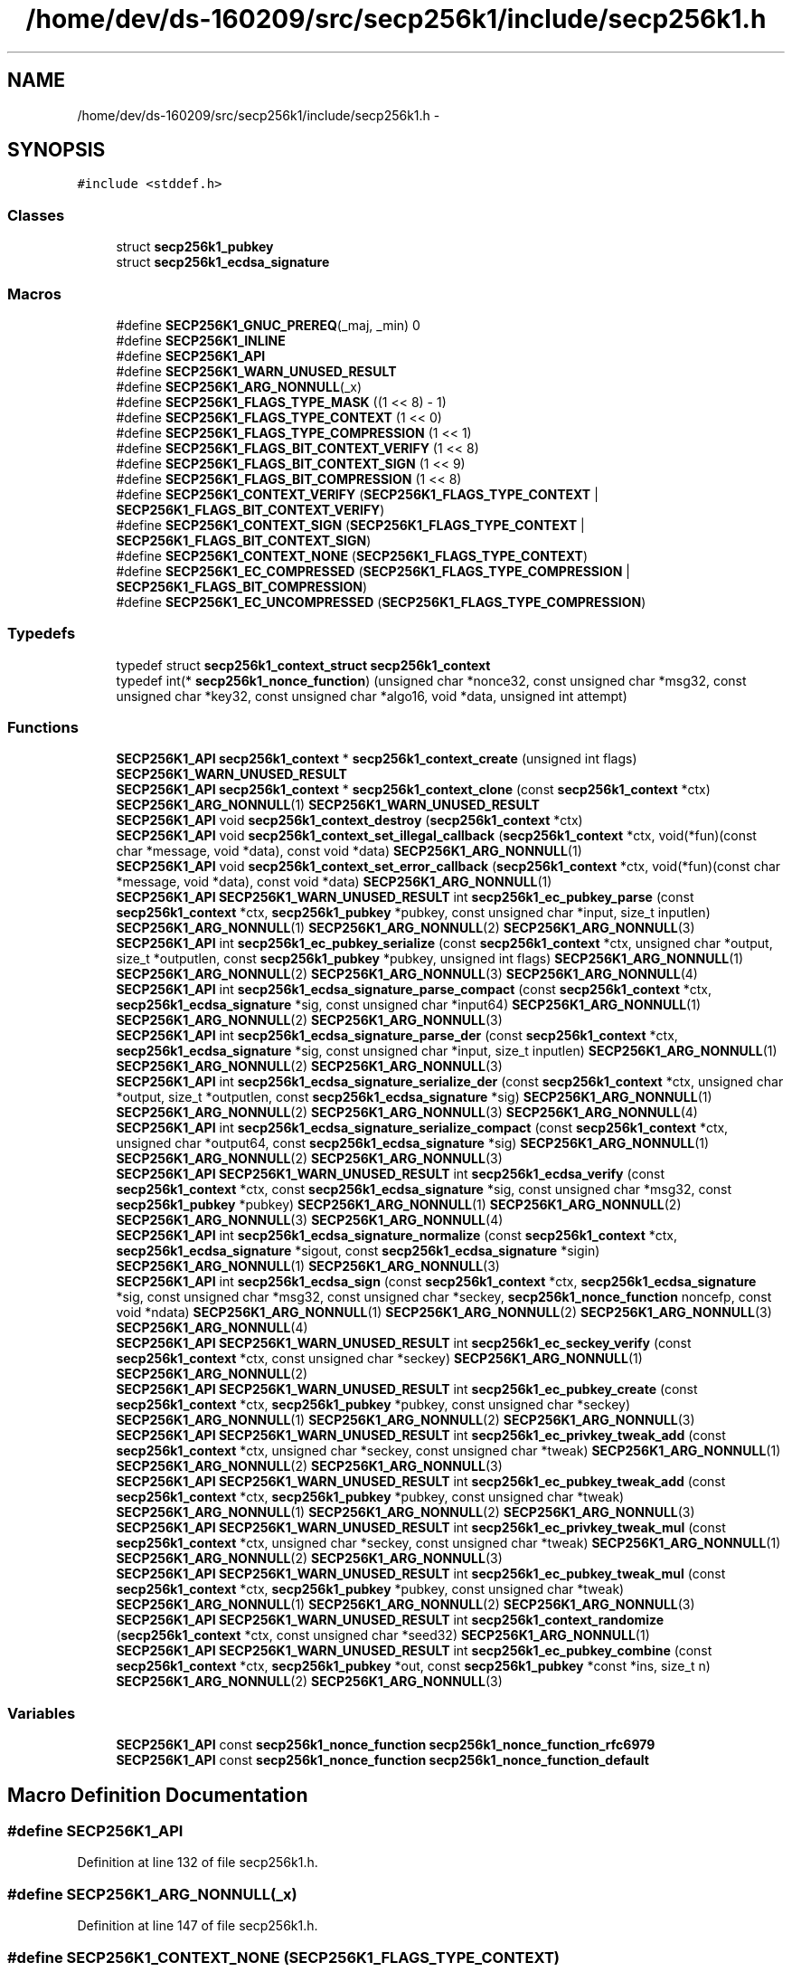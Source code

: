 .TH "/home/dev/ds-160209/src/secp256k1/include/secp256k1.h" 3 "Wed Feb 10 2016" "Version 1.0.0.0" "darksilk" \" -*- nroff -*-
.ad l
.nh
.SH NAME
/home/dev/ds-160209/src/secp256k1/include/secp256k1.h \- 
.SH SYNOPSIS
.br
.PP
\fC#include <stddef\&.h>\fP
.br

.SS "Classes"

.in +1c
.ti -1c
.RI "struct \fBsecp256k1_pubkey\fP"
.br
.ti -1c
.RI "struct \fBsecp256k1_ecdsa_signature\fP"
.br
.in -1c
.SS "Macros"

.in +1c
.ti -1c
.RI "#define \fBSECP256K1_GNUC_PREREQ\fP(_maj,  _min)   0"
.br
.ti -1c
.RI "#define \fBSECP256K1_INLINE\fP"
.br
.ti -1c
.RI "#define \fBSECP256K1_API\fP"
.br
.ti -1c
.RI "#define \fBSECP256K1_WARN_UNUSED_RESULT\fP"
.br
.ti -1c
.RI "#define \fBSECP256K1_ARG_NONNULL\fP(_x)"
.br
.ti -1c
.RI "#define \fBSECP256K1_FLAGS_TYPE_MASK\fP   ((1 << 8) - 1)"
.br
.ti -1c
.RI "#define \fBSECP256K1_FLAGS_TYPE_CONTEXT\fP   (1 << 0)"
.br
.ti -1c
.RI "#define \fBSECP256K1_FLAGS_TYPE_COMPRESSION\fP   (1 << 1)"
.br
.ti -1c
.RI "#define \fBSECP256K1_FLAGS_BIT_CONTEXT_VERIFY\fP   (1 << 8)"
.br
.ti -1c
.RI "#define \fBSECP256K1_FLAGS_BIT_CONTEXT_SIGN\fP   (1 << 9)"
.br
.ti -1c
.RI "#define \fBSECP256K1_FLAGS_BIT_COMPRESSION\fP   (1 << 8)"
.br
.ti -1c
.RI "#define \fBSECP256K1_CONTEXT_VERIFY\fP   (\fBSECP256K1_FLAGS_TYPE_CONTEXT\fP | \fBSECP256K1_FLAGS_BIT_CONTEXT_VERIFY\fP)"
.br
.ti -1c
.RI "#define \fBSECP256K1_CONTEXT_SIGN\fP   (\fBSECP256K1_FLAGS_TYPE_CONTEXT\fP | \fBSECP256K1_FLAGS_BIT_CONTEXT_SIGN\fP)"
.br
.ti -1c
.RI "#define \fBSECP256K1_CONTEXT_NONE\fP   (\fBSECP256K1_FLAGS_TYPE_CONTEXT\fP)"
.br
.ti -1c
.RI "#define \fBSECP256K1_EC_COMPRESSED\fP   (\fBSECP256K1_FLAGS_TYPE_COMPRESSION\fP | \fBSECP256K1_FLAGS_BIT_COMPRESSION\fP)"
.br
.ti -1c
.RI "#define \fBSECP256K1_EC_UNCOMPRESSED\fP   (\fBSECP256K1_FLAGS_TYPE_COMPRESSION\fP)"
.br
.in -1c
.SS "Typedefs"

.in +1c
.ti -1c
.RI "typedef struct \fBsecp256k1_context_struct\fP \fBsecp256k1_context\fP"
.br
.ti -1c
.RI "typedef int(* \fBsecp256k1_nonce_function\fP) (unsigned char *nonce32, const unsigned char *msg32, const unsigned char *key32, const unsigned char *algo16, void *data, unsigned int attempt)"
.br
.in -1c
.SS "Functions"

.in +1c
.ti -1c
.RI "\fBSECP256K1_API\fP \fBsecp256k1_context\fP * \fBsecp256k1_context_create\fP (unsigned int flags) \fBSECP256K1_WARN_UNUSED_RESULT\fP"
.br
.ti -1c
.RI "\fBSECP256K1_API\fP \fBsecp256k1_context\fP * \fBsecp256k1_context_clone\fP (const \fBsecp256k1_context\fP *ctx) \fBSECP256K1_ARG_NONNULL\fP(1) \fBSECP256K1_WARN_UNUSED_RESULT\fP"
.br
.ti -1c
.RI "\fBSECP256K1_API\fP void \fBsecp256k1_context_destroy\fP (\fBsecp256k1_context\fP *ctx)"
.br
.ti -1c
.RI "\fBSECP256K1_API\fP void \fBsecp256k1_context_set_illegal_callback\fP (\fBsecp256k1_context\fP *ctx, void(*fun)(const char *message, void *data), const void *data) \fBSECP256K1_ARG_NONNULL\fP(1)"
.br
.ti -1c
.RI "\fBSECP256K1_API\fP void \fBsecp256k1_context_set_error_callback\fP (\fBsecp256k1_context\fP *ctx, void(*fun)(const char *message, void *data), const void *data) \fBSECP256K1_ARG_NONNULL\fP(1)"
.br
.ti -1c
.RI "\fBSECP256K1_API\fP \fBSECP256K1_WARN_UNUSED_RESULT\fP int \fBsecp256k1_ec_pubkey_parse\fP (const \fBsecp256k1_context\fP *ctx, \fBsecp256k1_pubkey\fP *pubkey, const unsigned char *input, size_t inputlen) \fBSECP256K1_ARG_NONNULL\fP(1) \fBSECP256K1_ARG_NONNULL\fP(2) \fBSECP256K1_ARG_NONNULL\fP(3)"
.br
.ti -1c
.RI "\fBSECP256K1_API\fP int \fBsecp256k1_ec_pubkey_serialize\fP (const \fBsecp256k1_context\fP *ctx, unsigned char *output, size_t *outputlen, const \fBsecp256k1_pubkey\fP *pubkey, unsigned int flags) \fBSECP256K1_ARG_NONNULL\fP(1) \fBSECP256K1_ARG_NONNULL\fP(2) \fBSECP256K1_ARG_NONNULL\fP(3) \fBSECP256K1_ARG_NONNULL\fP(4)"
.br
.ti -1c
.RI "\fBSECP256K1_API\fP int \fBsecp256k1_ecdsa_signature_parse_compact\fP (const \fBsecp256k1_context\fP *ctx, \fBsecp256k1_ecdsa_signature\fP *sig, const unsigned char *input64) \fBSECP256K1_ARG_NONNULL\fP(1) \fBSECP256K1_ARG_NONNULL\fP(2) \fBSECP256K1_ARG_NONNULL\fP(3)"
.br
.ti -1c
.RI "\fBSECP256K1_API\fP int \fBsecp256k1_ecdsa_signature_parse_der\fP (const \fBsecp256k1_context\fP *ctx, \fBsecp256k1_ecdsa_signature\fP *sig, const unsigned char *input, size_t inputlen) \fBSECP256K1_ARG_NONNULL\fP(1) \fBSECP256K1_ARG_NONNULL\fP(2) \fBSECP256K1_ARG_NONNULL\fP(3)"
.br
.ti -1c
.RI "\fBSECP256K1_API\fP int \fBsecp256k1_ecdsa_signature_serialize_der\fP (const \fBsecp256k1_context\fP *ctx, unsigned char *output, size_t *outputlen, const \fBsecp256k1_ecdsa_signature\fP *sig) \fBSECP256K1_ARG_NONNULL\fP(1) \fBSECP256K1_ARG_NONNULL\fP(2) \fBSECP256K1_ARG_NONNULL\fP(3) \fBSECP256K1_ARG_NONNULL\fP(4)"
.br
.ti -1c
.RI "\fBSECP256K1_API\fP int \fBsecp256k1_ecdsa_signature_serialize_compact\fP (const \fBsecp256k1_context\fP *ctx, unsigned char *output64, const \fBsecp256k1_ecdsa_signature\fP *sig) \fBSECP256K1_ARG_NONNULL\fP(1) \fBSECP256K1_ARG_NONNULL\fP(2) \fBSECP256K1_ARG_NONNULL\fP(3)"
.br
.ti -1c
.RI "\fBSECP256K1_API\fP \fBSECP256K1_WARN_UNUSED_RESULT\fP int \fBsecp256k1_ecdsa_verify\fP (const \fBsecp256k1_context\fP *ctx, const \fBsecp256k1_ecdsa_signature\fP *sig, const unsigned char *msg32, const \fBsecp256k1_pubkey\fP *pubkey) \fBSECP256K1_ARG_NONNULL\fP(1) \fBSECP256K1_ARG_NONNULL\fP(2) \fBSECP256K1_ARG_NONNULL\fP(3) \fBSECP256K1_ARG_NONNULL\fP(4)"
.br
.ti -1c
.RI "\fBSECP256K1_API\fP int \fBsecp256k1_ecdsa_signature_normalize\fP (const \fBsecp256k1_context\fP *ctx, \fBsecp256k1_ecdsa_signature\fP *sigout, const \fBsecp256k1_ecdsa_signature\fP *sigin) \fBSECP256K1_ARG_NONNULL\fP(1) \fBSECP256K1_ARG_NONNULL\fP(3)"
.br
.ti -1c
.RI "\fBSECP256K1_API\fP int \fBsecp256k1_ecdsa_sign\fP (const \fBsecp256k1_context\fP *ctx, \fBsecp256k1_ecdsa_signature\fP *sig, const unsigned char *msg32, const unsigned char *seckey, \fBsecp256k1_nonce_function\fP noncefp, const void *ndata) \fBSECP256K1_ARG_NONNULL\fP(1) \fBSECP256K1_ARG_NONNULL\fP(2) \fBSECP256K1_ARG_NONNULL\fP(3) \fBSECP256K1_ARG_NONNULL\fP(4)"
.br
.ti -1c
.RI "\fBSECP256K1_API\fP \fBSECP256K1_WARN_UNUSED_RESULT\fP int \fBsecp256k1_ec_seckey_verify\fP (const \fBsecp256k1_context\fP *ctx, const unsigned char *seckey) \fBSECP256K1_ARG_NONNULL\fP(1) \fBSECP256K1_ARG_NONNULL\fP(2)"
.br
.ti -1c
.RI "\fBSECP256K1_API\fP \fBSECP256K1_WARN_UNUSED_RESULT\fP int \fBsecp256k1_ec_pubkey_create\fP (const \fBsecp256k1_context\fP *ctx, \fBsecp256k1_pubkey\fP *pubkey, const unsigned char *seckey) \fBSECP256K1_ARG_NONNULL\fP(1) \fBSECP256K1_ARG_NONNULL\fP(2) \fBSECP256K1_ARG_NONNULL\fP(3)"
.br
.ti -1c
.RI "\fBSECP256K1_API\fP \fBSECP256K1_WARN_UNUSED_RESULT\fP int \fBsecp256k1_ec_privkey_tweak_add\fP (const \fBsecp256k1_context\fP *ctx, unsigned char *seckey, const unsigned char *tweak) \fBSECP256K1_ARG_NONNULL\fP(1) \fBSECP256K1_ARG_NONNULL\fP(2) \fBSECP256K1_ARG_NONNULL\fP(3)"
.br
.ti -1c
.RI "\fBSECP256K1_API\fP \fBSECP256K1_WARN_UNUSED_RESULT\fP int \fBsecp256k1_ec_pubkey_tweak_add\fP (const \fBsecp256k1_context\fP *ctx, \fBsecp256k1_pubkey\fP *pubkey, const unsigned char *tweak) \fBSECP256K1_ARG_NONNULL\fP(1) \fBSECP256K1_ARG_NONNULL\fP(2) \fBSECP256K1_ARG_NONNULL\fP(3)"
.br
.ti -1c
.RI "\fBSECP256K1_API\fP \fBSECP256K1_WARN_UNUSED_RESULT\fP int \fBsecp256k1_ec_privkey_tweak_mul\fP (const \fBsecp256k1_context\fP *ctx, unsigned char *seckey, const unsigned char *tweak) \fBSECP256K1_ARG_NONNULL\fP(1) \fBSECP256K1_ARG_NONNULL\fP(2) \fBSECP256K1_ARG_NONNULL\fP(3)"
.br
.ti -1c
.RI "\fBSECP256K1_API\fP \fBSECP256K1_WARN_UNUSED_RESULT\fP int \fBsecp256k1_ec_pubkey_tweak_mul\fP (const \fBsecp256k1_context\fP *ctx, \fBsecp256k1_pubkey\fP *pubkey, const unsigned char *tweak) \fBSECP256K1_ARG_NONNULL\fP(1) \fBSECP256K1_ARG_NONNULL\fP(2) \fBSECP256K1_ARG_NONNULL\fP(3)"
.br
.ti -1c
.RI "\fBSECP256K1_API\fP \fBSECP256K1_WARN_UNUSED_RESULT\fP int \fBsecp256k1_context_randomize\fP (\fBsecp256k1_context\fP *ctx, const unsigned char *seed32) \fBSECP256K1_ARG_NONNULL\fP(1)"
.br
.ti -1c
.RI "\fBSECP256K1_API\fP \fBSECP256K1_WARN_UNUSED_RESULT\fP int \fBsecp256k1_ec_pubkey_combine\fP (const \fBsecp256k1_context\fP *ctx, \fBsecp256k1_pubkey\fP *out, const \fBsecp256k1_pubkey\fP *const *ins, size_t n) \fBSECP256K1_ARG_NONNULL\fP(2) \fBSECP256K1_ARG_NONNULL\fP(3)"
.br
.in -1c
.SS "Variables"

.in +1c
.ti -1c
.RI "\fBSECP256K1_API\fP const \fBsecp256k1_nonce_function\fP \fBsecp256k1_nonce_function_rfc6979\fP"
.br
.ti -1c
.RI "\fBSECP256K1_API\fP const \fBsecp256k1_nonce_function\fP \fBsecp256k1_nonce_function_default\fP"
.br
.in -1c
.SH "Macro Definition Documentation"
.PP 
.SS "#define SECP256K1_API"

.PP
Definition at line 132 of file secp256k1\&.h\&.
.SS "#define SECP256K1_ARG_NONNULL(_x)"

.PP
Definition at line 147 of file secp256k1\&.h\&.
.SS "#define SECP256K1_CONTEXT_NONE   (\fBSECP256K1_FLAGS_TYPE_CONTEXT\fP)"

.PP
Definition at line 162 of file secp256k1\&.h\&.
.SS "#define SECP256K1_CONTEXT_SIGN   (\fBSECP256K1_FLAGS_TYPE_CONTEXT\fP | \fBSECP256K1_FLAGS_BIT_CONTEXT_SIGN\fP)"

.PP
Definition at line 161 of file secp256k1\&.h\&.
.SS "#define SECP256K1_CONTEXT_VERIFY   (\fBSECP256K1_FLAGS_TYPE_CONTEXT\fP | \fBSECP256K1_FLAGS_BIT_CONTEXT_VERIFY\fP)"
Flags to pass to secp256k1_context_create\&. 
.PP
Definition at line 160 of file secp256k1\&.h\&.
.SS "#define SECP256K1_EC_COMPRESSED   (\fBSECP256K1_FLAGS_TYPE_COMPRESSION\fP | \fBSECP256K1_FLAGS_BIT_COMPRESSION\fP)"
Flag to pass to secp256k1_ec_pubkey_serialize and secp256k1_ec_privkey_export\&. 
.PP
Definition at line 165 of file secp256k1\&.h\&.
.SS "#define SECP256K1_EC_UNCOMPRESSED   (\fBSECP256K1_FLAGS_TYPE_COMPRESSION\fP)"

.PP
Definition at line 166 of file secp256k1\&.h\&.
.SS "#define SECP256K1_FLAGS_BIT_COMPRESSION   (1 << 8)"

.PP
Definition at line 157 of file secp256k1\&.h\&.
.SS "#define SECP256K1_FLAGS_BIT_CONTEXT_SIGN   (1 << 9)"

.PP
Definition at line 156 of file secp256k1\&.h\&.
.SS "#define SECP256K1_FLAGS_BIT_CONTEXT_VERIFY   (1 << 8)"
The higher bits contain the actual data\&. Do not use directly\&. 
.PP
Definition at line 155 of file secp256k1\&.h\&.
.SS "#define SECP256K1_FLAGS_TYPE_COMPRESSION   (1 << 1)"

.PP
Definition at line 153 of file secp256k1\&.h\&.
.SS "#define SECP256K1_FLAGS_TYPE_CONTEXT   (1 << 0)"

.PP
Definition at line 152 of file secp256k1\&.h\&.
.SS "#define SECP256K1_FLAGS_TYPE_MASK   ((1 << 8) - 1)"
All flags' lower 8 bits indicate what they're for\&. Do not use directly\&. 
.PP
Definition at line 151 of file secp256k1\&.h\&.
.SS "#define SECP256K1_GNUC_PREREQ(_maj, _min)   0"

.PP
Definition at line 106 of file secp256k1\&.h\&.
.SS "#define SECP256K1_INLINE"

.PP
Definition at line 116 of file secp256k1\&.h\&.
.SS "#define SECP256K1_WARN_UNUSED_RESULT"
Warning attributes NONNULL is not used if SECP256K1_BUILD is set to avoid the compiler optimizing out some paranoid null checks\&. 
.PP
Definition at line 142 of file secp256k1\&.h\&.
.SH "Typedef Documentation"
.PP 
.SS "typedef struct \fBsecp256k1_context_struct\fP \fBsecp256k1_context\fP"
Opaque data structure that holds context information (precomputed tables etc\&.)\&.
.PP
The purpose of context structures is to cache large precomputed data tables that are expensive to construct, and also to maintain the randomization data for blinding\&.
.PP
Do not create a new context object for each operation, as construction is far slower than all other API calls (~100 times slower than an ECDSA verification)\&.
.PP
A constructed context can safely be used from multiple threads simultaneously, but API call that take a non-const pointer to a context need exclusive access to it\&. In particular this is the case for secp256k1_context_destroy and secp256k1_context_randomize\&.
.PP
Regarding randomization, either do it once at creation time (in which case you do not need any locking for the other calls), or use a read-write lock\&. 
.PP
Definition at line 43 of file secp256k1\&.h\&.
.SS "typedef int(* secp256k1_nonce_function) (unsigned char *nonce32, const unsigned char *msg32, const unsigned char *key32, const unsigned char *algo16, void *data, unsigned int attempt)"
A pointer to a function to deterministically generate a nonce\&.
.PP
Returns: 1 if a nonce was successfully generated\&. 0 will cause signing to fail\&. Out: nonce32: pointer to a 32-byte array to be filled by the function\&. In: msg32: the 32-byte message hash being verified (will not be NULL) key32: pointer to a 32-byte secret key (will not be NULL) algo16: pointer to a 16-byte array describing the signature algorithm (will be NULL for ECDSA for compatibility)\&. data: Arbitrary data pointer that is passed through\&. attempt: how many iterations we have tried to find a nonce\&. This will almost always be 0, but different attempt values are required to result in a different nonce\&.
.PP
Except for test cases, this function should compute some cryptographic hash of the message, the algorithm, the key and the attempt\&. 
.PP
Definition at line 92 of file secp256k1\&.h\&.
.SH "Function Documentation"
.PP 
.SS "\fBSECP256K1_API\fP \fBsecp256k1_context\fP* secp256k1_context_clone (const \fBsecp256k1_context\fP * ctx)"
Copies a secp256k1 context object\&.
.PP
Returns: a newly created context object\&. Args: ctx: an existing context to copy (cannot be NULL) 
.PP
Definition at line 85 of file secp256k1\&.c\&.
.SS "\fBSECP256K1_API\fP \fBsecp256k1_context\fP* secp256k1_context_create (unsigned int flags)"
Create a secp256k1 context object\&.
.PP
Returns: a newly created context object\&. In: flags: which parts of the context to initialize\&. 
.PP
Definition at line 60 of file secp256k1\&.c\&.
.SS "\fBSECP256K1_API\fP void secp256k1_context_destroy (\fBsecp256k1_context\fP * ctx)"
Destroy a secp256k1 context object\&.
.PP
The context pointer may not be used afterwards\&. Args: ctx: an existing context to destroy (cannot be NULL) 
.PP
Definition at line 94 of file secp256k1\&.c\&.
.SS "\fBSECP256K1_API\fP \fBSECP256K1_WARN_UNUSED_RESULT\fP int secp256k1_context_randomize (\fBsecp256k1_context\fP * ctx, const unsigned char * seed32)"
Updates the context randomization\&. Returns: 1: randomization successfully updated 0: error Args: ctx: pointer to a context object (cannot be NULL) In: seed32: pointer to a 32-byte random seed (NULL resets to initial state) 
.PP
Definition at line 527 of file secp256k1\&.c\&.
.SS "\fBSECP256K1_API\fP void secp256k1_context_set_error_callback (\fBsecp256k1_context\fP * ctx, void(*)(const char *message, void *data) fun, const void * data)"
Set a callback function to be called when an internal consistency check fails\&. The default is crashing\&.
.PP
This can only trigger in case of a hardware failure, miscompilation, memory corruption, serious bug in the library, or other error would can otherwise result in undefined behaviour\&. It will not trigger due to mere incorrect usage of the API (see secp256k1_context_set_illegal_callback for that)\&. After this callback returns, anything may happen, including crashing\&.
.PP
Args: ctx: an existing context object (cannot be NULL) In: fun: a pointer to a function to call when an internal error occurs, taking a message and an opaque pointer (NULL restores a default handler that calls abort)\&. data: the opaque pointer to pass to fun above\&. 
.PP
Definition at line 111 of file secp256k1\&.c\&.
.SS "\fBSECP256K1_API\fP void secp256k1_context_set_illegal_callback (\fBsecp256k1_context\fP * ctx, void(*)(const char *message, void *data) fun, const void * data)"
Set a callback function to be called when an illegal argument is passed to an API call\&. It will only trigger for violations that are mentioned explicitly in the header\&.
.PP
The philosophy is that these shouldn't be dealt with through a specific return value, as calling code should not have branches to deal with the case that this code itself is broken\&.
.PP
On the other hand, during debug stage, one would want to be informed about such mistakes, and the default (crashing) may be inadvisable\&. When this callback is triggered, the API function called is guaranteed not to cause a crash, though its return value and output arguments are undefined\&.
.PP
Args: ctx: an existing context object (cannot be NULL) In: fun: a pointer to a function to call when an illegal argument is passed to the API, taking a message and an opaque pointer (NULL restores a default handler that calls abort)\&. data: the opaque pointer to pass to fun above\&. 
.PP
Definition at line 103 of file secp256k1\&.c\&.
.SS "\fBSECP256K1_API\fP \fBSECP256K1_WARN_UNUSED_RESULT\fP int secp256k1_ec_privkey_tweak_add (const \fBsecp256k1_context\fP * ctx, unsigned char * seckey, const unsigned char * tweak)"
Tweak a private key by adding tweak to it\&. Returns: 0 if the tweak was out of range (chance of around 1 in 2^128 for uniformly random 32-byte arrays, or if the resulting private key would be invalid (only when the tweak is the complement of the private key)\&. 1 otherwise\&. Args: ctx: pointer to a context object (cannot be NULL)\&. In/Out: seckey: pointer to a 32-byte private key\&. In: tweak: pointer to a 32-byte tweak\&. 
.PP
Definition at line 432 of file secp256k1\&.c\&.
.SS "\fBSECP256K1_API\fP \fBSECP256K1_WARN_UNUSED_RESULT\fP int secp256k1_ec_privkey_tweak_mul (const \fBsecp256k1_context\fP * ctx, unsigned char * seckey, const unsigned char * tweak)"
Tweak a private key by multiplying it by a tweak\&. Returns: 0 if the tweak was out of range (chance of around 1 in 2^128 for uniformly random 32-byte arrays, or equal to zero\&. 1 otherwise\&. Args: ctx: pointer to a context object (cannot be NULL)\&. In/Out: seckey: pointer to a 32-byte private key\&. In: tweak: pointer to a 32-byte tweak\&. 
.PP
Definition at line 480 of file secp256k1\&.c\&.
.SS "\fBSECP256K1_API\fP \fBSECP256K1_WARN_UNUSED_RESULT\fP int secp256k1_ec_pubkey_combine (const \fBsecp256k1_context\fP * ctx, \fBsecp256k1_pubkey\fP * out, const \fBsecp256k1_pubkey\fP *const * ins, size_t n)"
Add a number of public keys together\&. Returns: 1: the sum of the public keys is valid\&. 0: the sum of the public keys is not valid\&. Args: ctx: pointer to a context object Out: out: pointer to a public key object for placing the resulting public key (cannot be NULL) In: ins: pointer to array of pointers to public keys (cannot be NULL) n: the number of public keys to add together (must be at least 1) 
.PP
Definition at line 534 of file secp256k1\&.c\&.
.SS "\fBSECP256K1_API\fP \fBSECP256K1_WARN_UNUSED_RESULT\fP int secp256k1_ec_pubkey_create (const \fBsecp256k1_context\fP * ctx, \fBsecp256k1_pubkey\fP * pubkey, const unsigned char * seckey)"
Compute the public key for a secret key\&.
.PP
Returns: 1: secret was valid, public key stores 0: secret was invalid, try again Args: ctx: pointer to a context object, initialized for signing (cannot be NULL) Out: pubkey: pointer to the created public key (cannot be NULL) In: seckey: pointer to a 32-byte private key (cannot be NULL) 
.PP
Definition at line 409 of file secp256k1\&.c\&.
.SS "\fBSECP256K1_API\fP \fBSECP256K1_WARN_UNUSED_RESULT\fP int secp256k1_ec_pubkey_parse (const \fBsecp256k1_context\fP * ctx, \fBsecp256k1_pubkey\fP * pubkey, const unsigned char * input, size_t inputlen)"
Parse a variable-length public key into the pubkey object\&.
.PP
Returns: 1 if the public key was fully valid\&. 0 if the public key could not be parsed or is invalid\&. Args: ctx: a secp256k1 context object\&. Out: pubkey: pointer to a pubkey object\&. If 1 is returned, it is set to a parsed version of input\&. If not, its value is undefined\&. In: input: pointer to a serialized public key inputlen: length of the array pointed to by input
.PP
This function supports parsing compressed (33 bytes, header byte 0x02 or 0x03), uncompressed (65 bytes, header byte 0x04), or hybrid (65 bytes, header byte 0x06 or 0x07) format public keys\&. 
.PP
Definition at line 152 of file secp256k1\&.c\&.
.SS "\fBSECP256K1_API\fP int secp256k1_ec_pubkey_serialize (const \fBsecp256k1_context\fP * ctx, unsigned char * output, size_t * outputlen, const \fBsecp256k1_pubkey\fP * pubkey, unsigned int flags)"
Serialize a pubkey object into a serialized byte sequence\&.
.PP
Returns: 1 always\&. Args: ctx: a secp256k1 context object\&. Out: output: a pointer to a 65-byte (if compressed==0) or 33-byte (if compressed==1) byte array to place the serialized key in\&. In/Out: outputlen: a pointer to an integer which is initially set to the size of output, and is overwritten with the written size\&. In: pubkey: a pointer to a \fBsecp256k1_pubkey\fP containing an initialized public key\&. flags: SECP256K1_EC_COMPRESSED if serialization should be in compressed format, otherwise SECP256K1_EC_UNCOMPRESSED\&. 
.PP
Definition at line 168 of file secp256k1\&.c\&.
.SS "\fBSECP256K1_API\fP \fBSECP256K1_WARN_UNUSED_RESULT\fP int secp256k1_ec_pubkey_tweak_add (const \fBsecp256k1_context\fP * ctx, \fBsecp256k1_pubkey\fP * pubkey, const unsigned char * tweak)"
Tweak a public key by adding tweak times the generator to it\&. Returns: 0 if the tweak was out of range (chance of around 1 in 2^128 for uniformly random 32-byte arrays, or if the resulting public key would be invalid (only when the tweak is the complement of the corresponding private key)\&. 1 otherwise\&. Args: ctx: pointer to a context object initialized for validation (cannot be NULL)\&. In/Out: pubkey: pointer to a public key object\&. In: tweak: pointer to a 32-byte tweak\&. 
.PP
Definition at line 456 of file secp256k1\&.c\&.
.SS "\fBSECP256K1_API\fP \fBSECP256K1_WARN_UNUSED_RESULT\fP int secp256k1_ec_pubkey_tweak_mul (const \fBsecp256k1_context\fP * ctx, \fBsecp256k1_pubkey\fP * pubkey, const unsigned char * tweak)"
Tweak a public key by multiplying it by a tweak value\&. Returns: 0 if the tweak was out of range (chance of around 1 in 2^128 for uniformly random 32-byte arrays, or equal to zero\&. 1 otherwise\&. Args: ctx: pointer to a context object initialized for validation (cannot be NULL)\&. In/Out: pubkey: pointer to a public key obkect\&. In: tweak: pointer to a 32-byte tweak\&. 
.PP
Definition at line 503 of file secp256k1\&.c\&.
.SS "\fBSECP256K1_API\fP \fBSECP256K1_WARN_UNUSED_RESULT\fP int secp256k1_ec_seckey_verify (const \fBsecp256k1_context\fP * ctx, const unsigned char * seckey)"
Verify an ECDSA secret key\&.
.PP
Returns: 1: secret key is valid 0: secret key is invalid Args: ctx: pointer to a context object (cannot be NULL) In: seckey: pointer to a 32-byte secret key (cannot be NULL) 
.PP
Definition at line 395 of file secp256k1\&.c\&.
.SS "\fBSECP256K1_API\fP int secp256k1_ecdsa_sign (const \fBsecp256k1_context\fP * ctx, \fBsecp256k1_ecdsa_signature\fP * sig, const unsigned char * msg32, const unsigned char * seckey, \fBsecp256k1_nonce_function\fP noncefp, const void * ndata)"
Create an ECDSA signature\&.
.PP
Returns: 1: signature created 0: the nonce generation function failed, or the private key was invalid\&. Args: ctx: pointer to a context object, initialized for signing (cannot be NULL) Out: sig: pointer to an array where the signature will be placed (cannot be NULL) In: msg32: the 32-byte message hash being signed (cannot be NULL) seckey: pointer to a 32-byte secret key (cannot be NULL) noncefp:pointer to a nonce generation function\&. If NULL, secp256k1_nonce_function_default is used ndata: pointer to arbitrary data used by the nonce generation function (can be NULL)
.PP
The created signature is always in lower-S form\&. See secp256k1_ecdsa_signature_normalize for more details\&. 
.PP
Definition at line 349 of file secp256k1\&.c\&.
.SS "\fBSECP256K1_API\fP int secp256k1_ecdsa_signature_normalize (const \fBsecp256k1_context\fP * ctx, \fBsecp256k1_ecdsa_signature\fP * sigout, const \fBsecp256k1_ecdsa_signature\fP * sigin)"
Convert a signature to a normalized lower-S form\&.
.PP
Returns: 1 if sigin was not normalized, 0 if it already was\&. Args: ctx: a secp256k1 context object Out: sigout: a pointer to a signature to fill with the normalized form, or copy if the input was already normalized\&. (can be NULL if you're only interested in whether the input was already normalized)\&. In: sigin: a pointer to a signature to check/normalize (cannot be NULL, can be identical to sigout)
.PP
With ECDSA a third-party can forge a second distinct signature of the same message, given a single initial signature, but without knowing the key\&. This is done by negating the S value modulo the order of the curve, 'flipping' the sign of the random point R which is not included in the signature\&.
.PP
Forgery of the same message isn't universally problematic, but in systems where message malleability or uniqueness of signatures is important this can cause issues\&. This forgery can be blocked by all verifiers forcing signers to use a normalized form\&.
.PP
The lower-S form reduces the size of signatures slightly on average when variable length encodings (such as DER) are used and is cheap to verify, making it a good choice\&. Security of always using lower-S is assured because anyone can trivially modify a signature after the fact to enforce this property anyway\&.
.PP
The lower S value is always between 0x1 and 0x7FFFFFFFFFFFFFFFFFFFFFFFFFFFFFFF5D576E7357A4501DDFE92F46681B20A0, inclusive\&.
.PP
No other forms of ECDSA malleability are known and none seem likely, but there is no formal proof that ECDSA, even with this additional restriction, is free of other malleability\&. Commonly used serialization schemes will also accept various non-unique encodings, so care should be taken when this property is required for an application\&.
.PP
The secp256k1_ecdsa_sign function will by default create signatures in the lower-S form, and secp256k1_ecdsa_verify will not accept others\&. In case signatures come from a system that cannot enforce this property, secp256k1_ecdsa_signature_normalize must be called before verification\&. 
.PP
Definition at line 278 of file secp256k1\&.c\&.
.SS "\fBSECP256K1_API\fP int secp256k1_ecdsa_signature_parse_compact (const \fBsecp256k1_context\fP * ctx, \fBsecp256k1_ecdsa_signature\fP * sig, const unsigned char * input64)"
Parse an ECDSA signature in compact (64 bytes) format\&.
.PP
Returns: 1 when the signature could be parsed, 0 otherwise\&. Args: ctx: a secp256k1 context object Out: sig: a pointer to a signature object In: input64: a pointer to the 64-byte array to parse
.PP
The signature must consist of a 32-byte big endian R value, followed by a 32-byte big endian S value\&. If R or S fall outside of [0\&.\&.order-1], the encoding is invalid\&. R and S with value 0 are allowed in the encoding\&.
.PP
After the call, sig will always be initialized\&. If parsing failed or R or S are zero, the resulting sig value is guaranteed to fail validation for any message and public key\&. 
.PP
Definition at line 232 of file secp256k1\&.c\&.
.SS "\fBSECP256K1_API\fP int secp256k1_ecdsa_signature_parse_der (const \fBsecp256k1_context\fP * ctx, \fBsecp256k1_ecdsa_signature\fP * sig, const unsigned char * input, size_t inputlen)"
Parse a DER ECDSA signature\&.
.PP
Returns: 1 when the signature could be parsed, 0 otherwise\&. Args: ctx: a secp256k1 context object Out: sig: a pointer to a signature object In: input: a pointer to the signature to be parsed inputlen: the length of the array pointed to be input
.PP
This function will accept any valid DER encoded signature, even if the encoded numbers are out of range\&.
.PP
After the call, sig will always be initialized\&. If parsing failed or the encoded numbers are out of range, signature validation with it is guaranteed to fail for every message and public key\&. 
.PP
Definition at line 216 of file secp256k1\&.c\&.
.SS "\fBSECP256K1_API\fP int secp256k1_ecdsa_signature_serialize_compact (const \fBsecp256k1_context\fP * ctx, unsigned char * output64, const \fBsecp256k1_ecdsa_signature\fP * sig)"
Serialize an ECDSA signature in compact (64 byte) format\&.
.PP
Returns: 1 Args: ctx: a secp256k1 context object Out: output64: a pointer to a 64-byte array to store the compact serialization In: sig: a pointer to an initialized signature object
.PP
See secp256k1_ecdsa_signature_parse_compact for details about the encoding\&. 
.PP
Definition at line 265 of file secp256k1\&.c\&.
.SS "\fBSECP256K1_API\fP int secp256k1_ecdsa_signature_serialize_der (const \fBsecp256k1_context\fP * ctx, unsigned char * output, size_t * outputlen, const \fBsecp256k1_ecdsa_signature\fP * sig)"
Serialize an ECDSA signature in DER format\&.
.PP
Returns: 1 if enough space was available to serialize, 0 otherwise Args: ctx: a secp256k1 context object Out: output: a pointer to an array to store the DER serialization In/Out: outputlen: a pointer to a length integer\&. Initially, this integer should be set to the length of output\&. After the call it will be set to the length of the serialization (even if 0 was returned)\&. In: sig: a pointer to an initialized signature object 
.PP
Definition at line 253 of file secp256k1\&.c\&.
.SS "\fBSECP256K1_API\fP \fBSECP256K1_WARN_UNUSED_RESULT\fP int secp256k1_ecdsa_verify (const \fBsecp256k1_context\fP * ctx, const \fBsecp256k1_ecdsa_signature\fP * sig, const unsigned char * msg32, const \fBsecp256k1_pubkey\fP * pubkey)"
Verify an ECDSA signature\&.
.PP
Returns: 1: correct signature 0: incorrect or unparseable signature Args: ctx: a secp256k1 context object, initialized for verification\&. In: sig: the signature being verified (cannot be NULL) msg32: the 32-byte message hash being verified (cannot be NULL) pubkey: pointer to an initialized public key to verify with (cannot be NULL)
.PP
To avoid accepting malleable signatures, only ECDSA signatures in lower-S form are accepted\&.
.PP
If you need to accept ECDSA signatures from sources that do not obey this rule, apply secp256k1_ecdsa_signature_normalize to the signature prior to validation, but be aware that doing so results in malleable signatures\&.
.PP
For details, see the comments for that function\&. 
.PP
Definition at line 297 of file secp256k1\&.c\&.
.SH "Variable Documentation"
.PP 
.SS "\fBSECP256K1_API\fP const \fBsecp256k1_nonce_function\fP secp256k1_nonce_function_default"
A default safe nonce generation function (currently equal to secp256k1_nonce_function_rfc6979)\&. 
.PP
Definition at line 347 of file secp256k1\&.c\&.
.SS "\fBSECP256K1_API\fP const \fBsecp256k1_nonce_function\fP secp256k1_nonce_function_rfc6979"
An implementation of RFC6979 (using HMAC-SHA256) as nonce generation function\&. If a data pointer is passed, it is assumed to be a pointer to 32 bytes of extra entropy\&. 
.PP
Definition at line 346 of file secp256k1\&.c\&.
.SH "Author"
.PP 
Generated automatically by Doxygen for darksilk from the source code\&.
